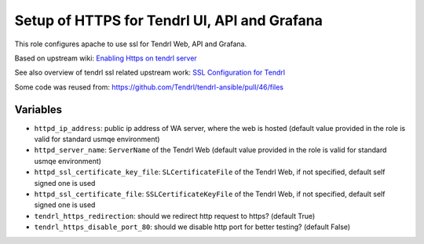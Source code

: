 ===============================================
 Setup of HTTPS for Tendrl UI, API and Grafana
===============================================

This role configures apache to use ssl for Tendrl Web, API and Grafana.

Based on upstream wiki: `Enabling Https on tendrl server
<https://github.com/Tendrl/documentation/wiki/Enabling-Https-on-tendrl-server>`_

See also overview of tendrl ssl related upstream work: `SSL Configuration for
Tendrl
<https://github.com/Tendrl/documentation/wiki/SSL-Configuration-for-Tendrl>`_

Some code was reused from:
https://github.com/Tendrl/tendrl-ansible/pull/46/files

Variables
=========

* ``httpd_ip_address``: public ip address of WA server, where the web is hosted
  (default value provided in the role is valid for standard usmqe environment)
* ``httpd_server_name``: ``ServerName`` of the Tendrl Web
  (default value provided in the role is valid for standard usmqe environment)
* ``httpd_ssl_certificate_key_file``: ``SLCertificateFile`` of the Tendrl Web,
  if not specified, default self signed one is used
* ``httpd_ssl_certificate_file``: ``SSLCertificateKeyFile`` of the Tendrl Web,
  if not specified, default self signed one is used
* ``tendrl_https_redirection``: should we redirect http request to https?
  (default True)
* ``tendrl_https_disable_port_80``: should we disable http port for better
  testing? (default False)
